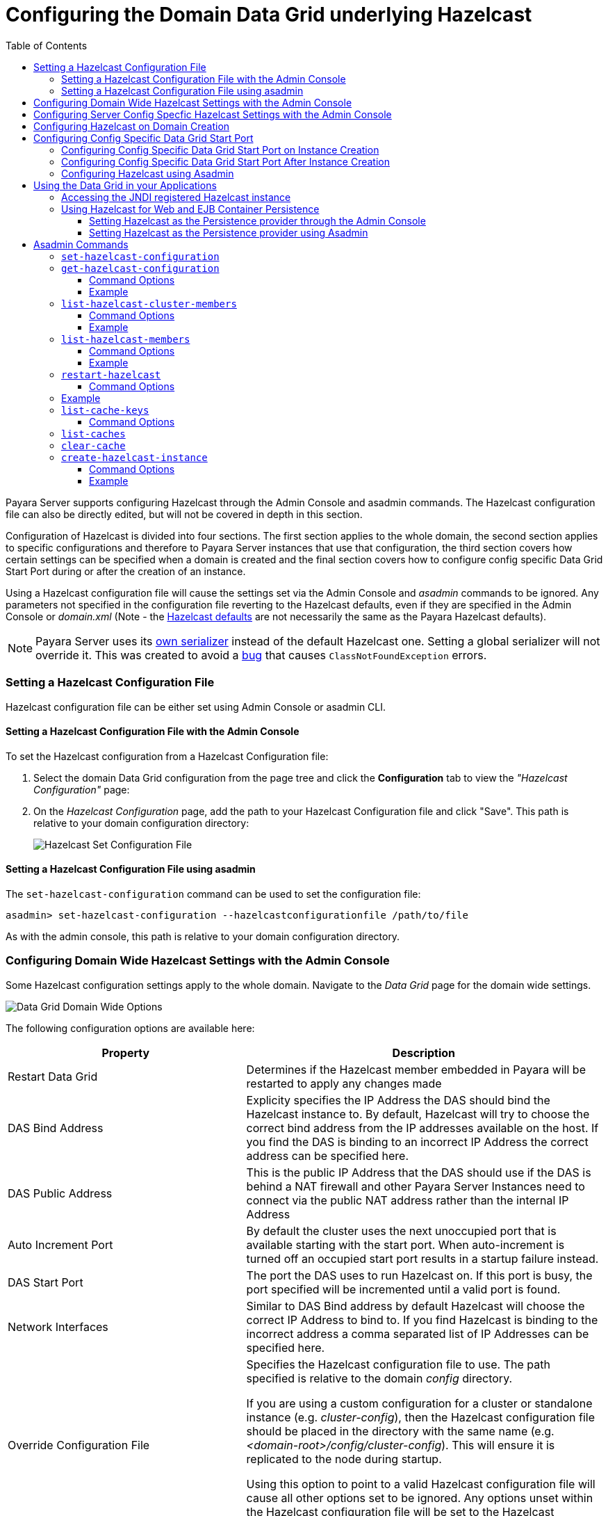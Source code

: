 [[configuring-hazelcast]]
= Configuring the Domain Data Grid underlying Hazelcast
:toc:
:toclevels: 3

Payara Server supports configuring Hazelcast through the Admin Console and
asadmin commands. The Hazelcast configuration file can also be directly edited,
but will not be covered in depth in this section.

Configuration of Hazelcast is divided into four sections. The first section 
applies to the whole domain, the second section applies to specific configurations 
and therefore to Payara Server instances that use that configuration, the 
third section covers how certain settings can be specified when a domain is created
and the final section covers how to configure config specific Data Grid Start Port 
during or after the creation of an instance.

Using a Hazelcast configuration file will cause the settings set via the Admin
Console and _asadmin_ commands to be ignored. Any parameters not specified in
the configuration file reverting to the Hazelcast defaults, even if they are
specified in the Admin Console or _domain.xml_ (Note - the
https://github.com/hazelcast/hazelcast/blob/master/hazelcast/src/main/resources/hazelcast-default.xml[Hazelcast defaults]
are not necessarily the same as the Payara Hazelcast defaults).

NOTE: Payara Server uses its
https://github.com/payara/Payara/blob/master/nucleus/payara-modules/hazelcast-bootstrap/src/main/java/fish/payara/nucleus/hazelcast/PayaraHazelcastSerializer.java[own serializer]
instead of the default Hazelcast one. Setting a global serializer will not override it.
This was created to avoid a https://github.com/payara/Payara/issues/759[bug]
that causes `ClassNotFoundException` errors.


[[setting-hazelcast-configuration-file]]
=== Setting a Hazelcast Configuration File

Hazelcast configuration file can be either set using Admin Console or asadmin CLI.

[[setting-hazelcast-configuration-file-admin-console]]
==== Setting a Hazelcast Configuration File with the Admin Console

To set the Hazelcast configuration from a Hazelcast Configuration file:

. Select the domain Data Grid configuration from the page tree and click the
*Configuration* tab to view the _"Hazelcast Configuration"_ page:

. On the _Hazelcast Configuration_ page, add the path to your Hazelcast
Configuration file and click "Save". This path is relative to your domain
configuration directory:
+
image::hazelcast/hazelcast-admin-console-set-configuration-file.png[Hazelcast Set Configuration File]

[[setting-hazelcast-configuration-file-asadmin]]
==== Setting a Hazelcast Configuration File using asadmin

The `set-hazelcast-configuration` command can be used to set the configuration
file:

[source, shell]
----
asadmin> set-hazelcast-configuration --hazelcastconfigurationfile /path/to/file
----

As with the admin console, this path is relative to your domain configuration
directory.

[[configuring-domain-wide-hazelcast-with-the-admin-console]]
=== Configuring Domain Wide Hazelcast Settings with the Admin Console

Some Hazelcast configuration settings apply to the whole domain.
Navigate to the _Data Grid_ page for the domain wide settings.

image::hazelcast/hazelcast-admin-console-domain-hazelcast-options.png[Data Grid Domain Wide Options]

The following configuration options are available here:

[cols="4,6",options="header",]
|====
|Property |Description
|Restart Data Grid |Determines if the Hazelcast member embedded in Payara will be
restarted to apply any changes made

|DAS Bind Address|Explicity specifies the IP Address the DAS should bind the Hazelcast instance to.
By default, Hazelcast will try to choose the correct bind address from the IP addresses available
on the host. If you find the DAS is binding to an incorrect IP Address the correct address
can be specified here.

|DAS Public Address|This is the public IP Address that the DAS should use if the DAS is
behind a NAT firewall and other Payara Server Instances need to connect via the public
NAT address rather than the internal IP Address

|Auto Increment Port| By default the cluster uses the next unoccupied port that is available starting with the start port. When auto-increment is turned off an occupied start port results in a startup failure instead.

|DAS Start Port | The port the DAS uses to run Hazelcast on. If this port is busy, the port
specified will be incremented until a valid port is found.

|Network Interfaces | Similar to DAS Bind address by default Hazelcast will choose the correct
IP Address to bind to. If you find Hazelcast is binding to the incorrect address a comma separated
list of IP Addresses can be specified here.

|Override Configuration File |Specifies the Hazelcast configuration file
to use. The path specified is relative to the domain _config_ directory.

If you are using a custom configuration for a cluster
or standalone instance (e.g. _cluster-config_), then the Hazelcast 
configuration file should be placed in the directory with the same name
(e.g. _<domain-root>/config/cluster-config_). This will ensure it is
replicated to the node during startup.

Using this option to point to a valid Hazelcast configuration file will cause
all other options set to be ignored. Any options unset within the Hazelcast
configuration file will be set to the Hazelcast defaults.

|Data Grid Group Name | Specifies the Hazelcast group name, to be optionally used
 to help divide clusters into logical, segregated groups (i.e. _dev-group_,
   _prod-group_).

|Start Port|The port the other Payara Server instances use to run Hazelcast on. If this port is busy, the port
specified will be incremented until a valid port is found.

|License Key |Enables
https://hazelcast.com/products/enterprise/[Hazelcast Enterprise]
features.

|Host Aware Partitioning |Whether or not to enable
http://docs.hazelcast.org/docs/latest/manual/html-single/index.html#grouping-types[host-aware partitioning]
 for the cluster.
Host aware partitioning *must be* enabled
on all members of the cluster (including Payara Micro instances) for
this feature to work correctly. This is default in Payara Server 5.181 onwards for both
Payara Server domains and Payara Micro instances.

|Data Grid Discovery Mode | See xref:documentation/payara-server/hazelcast/discovery.adoc[Discovery Modes]

|====

[[configuring-config-specifc-hazelcast-with-the-admin-console]]
=== Configuring Server Config Specfic Hazelcast Settings with the Admin Console

Navigate to the _Data Grid_ page for the specific configuration.

image::hazelcast/hazelcast-admin-console-config-hazelcast-options.png[Data Grid Domain Wide Options]

The following configuration options are available here:

[cols=",",options="header",]
|====
|Property |Description

|Enabled | See xref:documentation/payara-server/hazelcast/enable-hazelcast.adoc[Disabling Data Grid] for detailed information

|Restart Data Grid |Determines if the Hazelcast member embedded in Payara will be
restarted to apply any changes made

|Lite Data Grid Instance|If set to true, cluster members with this configuration
will be Hazelcast "lite" nodes, meaning they will not store any cache data
locally and rely on other cluster members to store data.
|Config Specific Data Grid Start Port| Sets Data Grid Start Port to the instance. If set to 0 (default) the Domain wide start port will be used instead.
|Public Address for this Data Grid Node|The Public Address to use for this Data Grid Node. Used when the node is behind a NAT

|Instance Group | Instance group name for all Server Instances using the configuration.
Future functionality may use this name.

|Hazelcast Instance JNDI Name |The JNDI name to bind the Hazelcast instance to.
|JCache Manager JNDI Name| The JNDI name to bind the JCache Cache Manager to.
|JCache Caching Provider JNDI Name|The JNDI name to bind the JCache Caching Provider to.

|Executor Pool Size| The threadpool size for the Hazelcast Executor service
|Executor Queue Capacity | Queue Capacity of the Data Grid Executor Service. Executions are queued until a thread is available
|Scheduled Executor Pool Size| The threadpool size for the Hazelcast Scheduled Executor service
|Scheduled Executor Queue Capacity | Queue Capacity of the Data Grid Scheduled Executor Service. Executions are queued until a thread is available
|====

Enter your required values, and click _Save_. Restarting the domain or
instance/cluster is not necessary for any changes made to take effect, provided
that _"Dynamic"_ remains set to "_true_"

[[configuring-hazelcast-on-domain-creation]]
=== Configuring Hazelcast on Domain Creation

The following options can be used with the `create-domain` command to specify certain Hazelcast settings when a domain is created:

[cols="3,1,4,1,1",options="header"]
|====
|Option|Type|Description|Default|Mandatory

| `--hazelcastdasport` | Port Number | The port to run Hazelcast on for the DAS. 
If this port is busy and auto-increment option is enabled, the port specified 
will be incremented until a valid port is found. The `--hazelcastdasport` 
option cannot be used with the `--portbase` option. The `--hazelcastdasport` 
option overrides the `hazelcast.das.port` property of the `--domainproperties` 
option. | 4900 | No

| `--hazelcaststartport` | Port Number | The port the other Payara Server 
instances use to run Hazelcast on. If this port is busy and auto-increment 
option is enabled, the port specified will be incremented until a valid port is 
found. The `--hazelcaststartport` option cannot be used with the `--portbase` 
option. The `--hazelcaststartport` option overrides the hazelcast.start.port 
property of the `--domainproperties` option. | 5900 | No

| `--hazelcastautoincrement` | Boolean | By default the Data Grid uses the next 
unoccupied port that is available starting with the start port. When 
auto-increment is turned off an occupied start port results in a startup failure 
instead. The `--hazelcastautoincrement` option overrides the `hazelcast.auto.increment` 
property of the `--domainproperties` option. | 5900 | No
|====

The following domain properties have been added  to the 'create-domain' command 
to make it possible to configure certain Hazelcast setting when a domain is created:

[cols=(,,,,),options="header"]
|====
|Property|Description

| `hazelcast.das.port` | This property specifies the port number of the port the
 DAS use to run Hazelcast on. The `hazelcast.das.port` property is overridden by 
the `--hazelcastdasport` option.

| `hazelcast.start.port` | This property specifies the port number of the port 
the other Payara Server instances use to run Hazelcast on. The hazelcast.start.port 
property is overridden by the `--hazelcaststartport` option.

| `hazelcast.auto.increment` | This property specifies whether or not to use the 
next unoccupied port that is available starting with the start port. When auto-increment 
is turned off an occupied start port results in a startup failure instead. The 
hazelcast.auto.increment property is overridden by the `--hazelcastautoincrement` option.
|====

NOTE: If the `portbase` options are used, the values for the ports of the 
Hazelcast DAS start port and the Hazelcast start Port are calculated as follows: 
Hazelcast DAS start port: _portbase_ + 49 and Hazelcast start port: _portbase_ + 59.

*The following examples demonstrate creating a domain with all of the Hazelcast 
related options:*

An example of `create-domain` command with Hazelcast specific options:
[source, shell]
----
asadmin> asadmin create-domain --hazelcastdasport 7900 --hazelcaststartport 8900 --hazelcastautoincrement true testDomain

Using default port 4848 for Admin.
Using default port 8080 for HTTP Instance.
Using default port 7676 for JMS.
Using default port 3700 for IIOP.
Using default port 8181 for HTTP_SSL.
Using default port 3820 for IIOP_SSL.
Using default port 3920 for IIOP_MUTUALAUTH.
Using default port 8686 for JMX_ADMIN.
Using default port 6666 for OSGI_SHELL.
Using default port 9009 for JAVA_DEBUGGER.
Using port 7900 for Hazelcast DAS.
Using port 8900 for Hazelcast Start.
Distinguished Name of the self-signed X.509 Server Certificate is:
[CN=dev,OU=Payara,O=Payara Foundation,L=Great Malvern,ST=Worcestershire,C=UK]
Distinguished Name of the self-signed X.509 Server Certificate is:
[CN=dev-instance,OU=Payara,O=Payara Foundation,L=Great Malvern,ST=Worcestershire,C=UK]
Domain testDomain created.
Domain testDomain admin port is 4848.
Domain testDomain allows admin login as user "admin" with no password.
Command create-domain executed successfully.
----

An example of `create-domain` command with Hazelcast specific domain properties:
[source, shell]
----
asadmin> create-domain --domainproperties hazelcast.das.port=7900:hazelcast.auto.increment=false:hazelcast.start.port=8900 testDomain

Using default port 8080 for HTTP Instance.
Using default port 7676 for JMS.
Using default port 3700 for IIOP.
Using default port 8181 for HTTP_SSL.
Using default port 3820 for IIOP_SSL.
Using default port 3920 for IIOP_MUTUALAUTH.
Using default port 8686 for JMX_ADMIN.
Using default port 6666 for OSGI_SHELL.
Using default port 9009 for JAVA_DEBUGGER.
Using port 7900 for Hazelcast DAS.
Using port 8900 for Hazelcast Start.
Distinguished Name of the self-signed X.509 Server Certificate is:
[CN=dev,OU=Payara,O=Payara Foundation,L=Great Malvern,ST=Worcestershire,C=UK]
Distinguished Name of the self-signed X.509 Server Certificate is:
[CN=dev-instance,OU=Payara,O=Payara Foundation,L=Great Malvern,ST=Worcestershire,C=UK]
Domain testDomain created.
Domain testDomain admin port is 4848.
Domain testDomain allows admin login as user "admin" with no password.
Command create-domain executed successfully.
----

[[configuring-config-specific-data-grid-start-port]]
=== Configuring Config Specific Data Grid Start Port

It is possible to configure the port used by Hazelcast to bind the corresponding 
instance to the Data Grid by letting users set its value during or after the 
creation of an instance.

[[configuring-config-specific-data-grid-start-port-on-instance-creation]]
==== Configuring Config Specific Data Grid Start Port on Instance Creation
The following option can be used with the `create-instance` or the `create-local-instance` commands 
to specify config Specific Data Grid Start Port when an instance is created:

[cols=(,,,,),options="header"]
|====
|Option|Type|Description|Default|Mandatory

| `--dataGridStartPort` | Port Number | Sets Data Grid Start Port to the instance. 
If set to 0 the Domain wide start port will be used instead | 0 | No
|====

**The following examples demonstrate creating an instance with `--dataGridStartPort` options:**

An example of `create-instance` command:
[source, shell]
----
asadmin> asadmin create-instance --dataGridStartPort 2900 --node localhost-domain1 instance1

Command _create-instance-filesystem executed successfully.
Port Assignments for server instance instance1: 
OSGI_SHELL_TELNET_PORT=26666
JAVA_DEBUGGER_PORT=29009
JMS_PROVIDER_PORT=27676
HTTP_LISTENER_PORT=28080
IIOP_SSL_LISTENER_PORT=23820
ASADMIN_LISTENER_PORT=24848
IIOP_SSL_MUTUALAUTH_PORT=23920
JMX_SYSTEM_CONNECTOR_PORT=28686
HTTP_SSL_LISTENER_PORT=28181
IIOP_LISTENER_PORT=23700
The instance, instance1, was created on host localhost
Command create-instance executed successfully.
----

An example of `create-local-instance` command:
[source, shell]
----
asadmin> asadmin create-local-instance --dataGridStartPort 2900 --node localhost-domain1 instance2

Rendezvoused with DAS on localhost:4848.
Using DAS host localhost and port 4848 from existing das.properties for node
localhost-domain1. To use a different DAS, create a new node using create-node-ssh or
create-node-config. Create the instance with the new node and correct
host and port:
asadmin --host das_host --port das_port create-local-instance --node node_name instance_name.
Port Assignments for server instance instance2: 
OSGI_SHELL_TELNET_PORT=26667
JAVA_DEBUGGER_PORT=29010
JMS_PROVIDER_PORT=27677
HTTP_LISTENER_PORT=28081
IIOP_SSL_LISTENER_PORT=23821
ASADMIN_LISTENER_PORT=24849
IIOP_SSL_MUTUALAUTH_PORT=23921
JMX_SYSTEM_CONNECTOR_PORT=28687
HTTP_SSL_LISTENER_PORT=28182
IIOP_LISTENER_PORT=23701
Command create-local-instance executed successfully.
----

[[configuring-config-specific-data-grid-start-port-After-instance-creation]]
==== Configuring Config Specific Data Grid Start Port After Instance Creation

Config Specific Data Grid Start Port can be either set using Admin Console or asadmin CLI
after an instance has been created.

[[setting-config-specific-data-grid-start-port-with-the-admin-console]]
===== Setting Config Specific Data Grid Start Port with the Admin Console

. Select the Configuration from the page tree, click on the relevant instance and finally click on the Data Grid.

. On the Configuration Specific Data Grid Configuration, set your Data Grid Start Port and click Save.

image::hazelcast/hazelcast-admin-console-config-data-grid-start-port.png[Config Specific Data Grid Start Port Option]

[[setting-hazelcast-configuration-file-asadmin-2]]
===== Setting a Config Specific Data Grid Start Port using asadmin CLI

The `set-hazelcast-configuration` command can be used to set the Config Specific Data Grid Start Port:

[source, shell]
----
asadmin> set-hazelcast-configuration --dynamic=true --configSpecificDataGridStartPort=2900 --target=instance1-config
----

[[configuring-hazelcast-using-asadmin]]
==== Configuring Hazelcast using Asadmin

As noted in the enable Hazelcast section, the `set-hazelcast-configuration`
asadmin command is used to both enable/disable Hazelcast, and to
configure it. The `set-hazelcast-configuration` command is used to set both domain wide
and config specific settings. You can pass the `--help` option to the command to see
usage instructions and available arguments in your terminal, both of which
are listed below:

[cols="3,1,4,1,1",options="header"]
|====
|Option|Type|Description|Default|Mandatory
|`--enabled`| Boolean| Enables Hazelcast. If no `target` is specified, this
will enable Hazelcast on the domain configuration _(server-config)_.

If no arguments are specified, defaults to _true_.

If other options are specified, asadmin will interactively prompt for
`--enabled`.| _true_ | No

|`--target`|Config Name|Specifies the instance or cluster to configure.
|`domain`|No

|`--dynamic` |Boolean|Enable or disable dynamic stopping and starting of the
embedded Hazelcast member.|_false_|No
|`-f`

`--hazelcastconfigurationfile`|File Path |The Hazelcast configuration file to
use. This path is relative to the domain config directory,
`<Payara Installation Directory>/glassfish/domains/<Domain Name>/config/`.

Using this option to point to a valid Hazelcast configuration file will cause
all other options set to be ignored. Any options unset within the Hazelcast
configuration file will be set to the Hazelcast defaults.|`hazelcast-config.xml`
| No

|`--startport` |Port Number|The port to run Hazelcast on for Payara Server Instances. If this port is busy,
the port specified will be incremented until a valid port is found. |5900 |No

|`--daspublicaddress`|IP Address|This is the public IP Address that the DAS should use if the DAS is
behind a NAT firewall and other Payara Server Instances need to connect via the public
NAT address rather than the internal IP Address|None|No

|`--dasbindaddress`|IP Address|Explicity specifies the IP Address the DAS should bind the Hazelcast instance to.
By default, Hazelcast will try to choose the correct bind address from the IP addresses available
on the host. If you find the DAS is binding to an incorrect IP Address the correct address
can be specified here.| None|No

|`--dasport`|Port Number|The port to run Hazelcast on for the DAS. If this port is busy,
the port specified will be incremented until a valid port is found. |4900 |No

|`--publicaddress`|IP Address|The Public Address to use for this Data Grid Node. Used when the node is behind a NAT|None|No

|`--interfaces`|IP Addresses|Similar to DAS Bind address by default Hazelcast will choose the correct
IP Address to bind to. If you find Hazelcast is binding to the incorrect address a comma separated
list of IP Addresses can be specified here.|None|No

|`--clustername` |Group Name|Specifies the Hazelcast group name, to be
optionally used to help divide clusters into logical, segregated groups (i.e.
_dev-group_, _prod_group_).||No


|`--hostawarepartitioning` |Boolean|Whether or not to enable
http://docs.hazelcast.org/docs/latest/manual/html-single/index.html#grouping-types[host-aware partitioning]
 for the cluster.
Host aware partitioning *must be* enabled
on all members of the cluster (including Payara Micro instances) for this
feature to work correctly.|_false_|No

|`--licensekey`

`-lk` |Hazelcast License|Enables https://hazelcast.com/products/enterprise/[Hazelcast Enterprise]
features.||No

|`--clustermode`|Cluster Mode|Can be one of `domain`, `tcpip` or `multicast`. See xref:documentation/payara-server/hazelcast/discovery.adoc[Discovery Modes] for
a detailed description of each mode | None|No

|`--multicastgroup`

`-g` |Multicast Address|The multicast group for
communications in the Hazelcast instance if `multicast` is selected as cluster mode.|224.2.2.3|No

|`--multicastport` |Port Number |The multicast port for communications in the Hazelcast
instance if `multicast` is selected as cluster mode.|54327|No

|`--tcpipmembers`|IP Addresses|Comma separated list of `IP-Address:port` used to discover
cluster members if `tcpip` is selected as the cluster mode.|None|No


|`--lite` |Boolean|Sets the cluster to lite mode, where it will cluster but *not*
store any cluster data.|_false_|No

|`--configSpecificDataGridStartPort` |Port Number|Sets Data Grid Start Port to the instance. 
If set to 0 the Domain wide start port will be used instead.|0|No

|`--jndiname`

`-j` |JNDI Name|Specifies the JNDI name to bind the Hazelcast
instance to.||

|`--cachemanagerjndiname`|JNDI Name|Specified the JNDI name to bind the JCache Caching provider
||

|--cachingproviderjndiname|JNDI Name|The JNDI name to bind the JCache Caching Provider to.||

|--executorpoolsize|Integer| The threadpool size for the Hazelcast Executor service||
|--executorqueuecapacity|Integer| Queue Capacity of the Data Grid Executor Service. Executions are queued until a thread is available  ||
|--scheduledexecutorpoolsize|Integer| The threadpool size for the Hazelcast Scheduled Executor service||
|--scheduledexecutorqueuecapacity|Integer| Queue Capacity of the Data Grid Scheduled Executor Service. Executions are queued until a thread is available  ||
|--membername|String|Member name|instance name|
|--membergroup|String|Instance group name for all Server Instances using the configuration.
Future functionality may use this name.|config name|

|--encryptdatagrid|Boolean|Enables or disables encryption of data stored in the data grid store using a key created using the `generate-encryption-key` command |_false_|No

|`--help`

`-?` ||Displays the help menu.|_false_|No
|====

The following example demonstrates setting all of the options on a
cluster called _cluster1_:

[source, shell]
----
asadmin> set-hazelcast-configuration --enabled=true --target=cluster1 --dynamic=true -f hazelcast-config.xml --startport=5902 -g 224.2.2.3 --multicastport=6666 --clustermode multicast --hostAwareParitioning=true -j payara/Hazelcast
----

[[using-datagrid-in-your-applications]]
== Using the Data Grid in your Applications

The following sections will detail how to use the underlying Data Grid Hazelcast instance in
Payara within your code.

[[accessing-the-jndi-registered-hazelcast-instance]]
=== Accessing the JNDI registered Hazelcast instance

By default, the JNDI name of the hazelcast instance is
_payara/Hazelcast_, though this can be altered using the
`set-hazelcast-configuration` command.

You will need to import the following packages into your Java class:

[source, java]
----
import com.hazelcast.core.HazelcastInstance;
import javax.naming.Context;
import javax.naming.InitialContext;
----

To import the Hazelcast package, you will need to set the Payara
Hazelcast package as a dependency in the project _pom.xml_ file (for
Maven projects), or have the Hazelcast JAR set as a project
dependency (if using a non-Maven based project). To add the Payara
Hazelcast package as a dependency in a POM, enter the following in the
dependencies section:

[source, xml]
----
<dependency>
  <groupId>fish.payara.api</groupId>
  <artifactId>payara-api</artifactId>
  <version>{currentVersion}</version>
</dependency>
----

The Hazelcast JAR (for non-Maven projects), can either be downloaded
from the http://hazelcast.org/download/[Hazelcast website], or you can
make use of the JAR packaged with Payara. The JAR packaged with Payara
can be found at _<Payara Installation Directory>/glassfish/modules/hazelcast.jar_.

The following will initialize a `HazelcastInstance` variable in the
instance embedded in Payara:

[source, java]
----
Context ctx = new InitialContext();
HazelcastInstance instance = (HazelcastInstance) ctx.lookup("payara/Hazelcast");
----

You will have to wrap this in a `try-catch` clause, or throw the
`NamingException` exception that this code can generate.

[[using-hazelcast-for-the-web-and-ejb-container-persistence]]
=== Using Hazelcast for Web and EJB Container Persistence

Hazelcast can be used as the persistence provider for both Web and EJB
containers.

[[setting-hazelcast-as-the-persistence-provider-through-the-admin-console]]
==== Setting Hazelcast as the Persistence provider through the Admin Console

NOTE: Note on Payara Server hazelcast is the default persistence provider.

To set up Hazelcast for persistence:

. Select the instance's configuration from the page tree:
. Select _"Availability Service"_ to view the _"Availability Service"_ page:
+
image::hazelcast/hazelcast-admin-console-select-availability-service.png[Availability Service]

===== Setting Web Persistence

. Open the "Web Container Availability" tab, and select "Hazelcast" from the
Persistence Type drop-down menu:
+
image::hazelcast/hazelcast-admin-console-availability-enable-web-persistence.png[Web Persistence]

. Save the changes.

===== Setting EJB Persistence

. Open the "EJB Container Availability" tab and select "Hazelcast" from the
Persistence Type drop-down menu:
+
image::hazelcast/hazelcast-admin-console-availability-enable-ejb-persistence.png[EJB Persistence]

. Save the changes.

[[setting-hazelcast-as-the-persistence-provider-using-asadmin]]
==== Setting Hazelcast as the Persistence provider using Asadmin

To configure the persistence provider with _asadmin_, you have to use
the _set_ command.

[[for-the-web-container-1]]
===== For the Web Container

To set Hazelcast as the persistence provider of the Web Container, run the following
command:

[source, shell]
----
asadmin> set ${Cluster-Config}.availability-service.web-container-availability.persistence-type=hazelcast
----

[[for-the-ejb-container-1]]
===== For the EJB Container

To set Hazelcast as the persistence provider of the EJB Container, run:

[source, shell]
----
asadmin> set ${Cluster-Config}.availability-service.ejb-container-availability.sfsb-ha-persistence-type=hazelcast
----

[[asadmin-commands]]
== Asadmin Commands

The following is a list of the administration commands used to configure Hazelcast.

[[set-hazelcast-configuration]]
=== `set-hazelcast-configuration`

*Usage*::
`asadmin> set-hazelcast-configuration --disabled=true`

*Aim*::
Configures the underlying Hazelcast instance. See xref:documentation/payara-server/hazelcast/configuration.adoc[Data Grid Configuration] for
all the command line options for this command.


[[get-hazelcast-configuration]]
=== `get-hazelcast-configuration`

*Aim*::
Return the current Hazelcast configuration.

*Usage*::
`asadmin> get-hazelcast-configuration`

[[command-options-2]]
==== Command Options

[cols=(,,,,),options="header"]
|====
|Option|Type|Description|Default|Mandatory
|`--target`|Instance or Cluster Name|Specifies a particular config|
`server`|No
|`--help`
`-?`||Displays the help menu|_fal
|====

[[example-2]]
==== Example

[source, shell]
----
asadmin> get-hazelcast-configuration
Configuration File    Enabled  Start Port  MulticastGroup  MulticastPort  JNDIName            Lite Member  Cluster Name  License Key          Host Aware Partitioning
hazelcast-config.xml  true     5900        224.2.2.3       54327          payara/Hazelcast    false        clustername   XXXX-XXXX-XXXX-XXXX  false
----

[[list-hazelcast-cluster-members]]
=== `list-hazelcast-cluster-members`

*Aim*::
List the current members of the DAS' Hazelcast cluster in a formatted table, with
extra properties.

*Usage*::
`asadmin> list-hazelcast-cluster-members`

[[command-options-3]]
==== Command Options

[cols=(,,,,),options="header"]
|====
|Option|Type|Description|Default|Mandatory
|`--type`|`server` or `micro`|Specifies the type of cluster to locate|_Both_|No
|`--help`
`-?`||Displays the help menu|_false_
|====

[[example-3]]
==== Example

[source, shell]
----
asadmin> list-hazelcast-cluster-members --type server
Instance Name  Instance Group  Instance Type  Host Name  HTTP Ports  HTTPS Ports  Admin Port  Hazelcast Port  Lite Member  Deployed Applications
server         server-config   DAS            127.0.1.1  8080        8181         4848        5901            false        __admingui
----

[[list-hazelcast-members]]
=== `list-hazelcast-members`

*Aim*::
List the hazelcast members as a targetable array.

*Usage*::
`asadmin> list-hazelcast-members`

[[command-options-4]]
==== Command Options

[cols=(,,,,),options="header"]
|====
|Option|Type|Description|Default|Mandatory
|`--target`|Instance or cluster name|Specifies the targeted instance or
cluster.|`server`|No
|`--help`
`-?`||Displays the help menu|_false_
|====

[[example-4]]
==== Example

[source, shell]
----
asadmin> list-hazelcast-members
\{ server-/127.0.1.1:5901-this \}
----

[[restart-hazelcast]]
=== `restart-hazelcast`

*Aim*::
Restarts Hazelcast for the target.

*Usage*::
`asadmin> restart-hazelcast --target <instance-name>`

[[command-options-5]]
==== Command Options

[cols=(,,,,),options="header"]
|====
|Option|Type|Description|Default|Mandatory
|`--target`|Instance or cluster name|Specifies the targeted instance or
cluster.|`server`|No
|`--help`
`-?`||Displays the help menu|_false_
|====

[[example-5]]
=== Example

[source, shell]
----
asadmin> restart-hazelcast --target instance-name
instance-name:
Hazelcast Restarted
----

WARNING: If multiple Payara Server instances are targeted for restart of the underlying
 Hazelcast instance then data loss can occur in the Data Grid

[[list-cache-keys]]
=== `list-cache-keys`

*Aim*::
Lists all keys in a cache. If no cache is specified, keys from all caches will
be returned.

*Usage*::
`asadmin> list-cache-keys`

[[command-options-6]]
==== Command Options

[cols=(,,,,),options="header"]
|====
|Option|Type|Description|Default|Mandatory
| name
| String
| Name of the cache to query
|
| No
|====

[[list-caches]]
=== `list-caches`

*Aim*::
Lists the Hazelcast distributed caches in the cluster

*Usage*::
`asadmin list-caches`

[[clear-cache]]
=== `clear-cache`

*Aim*::
Clears a Hazelcast or JCache IMap

*Usage*::
`asadmin> clear-cache <cacheName>`

WARNING: Use of this commands removes all data from a cache and therefore can
result in unexpected behaviour if a system cache is cleared. Clearing a cache
containing web session data will result in all users losing their sessions.

[[create-hazelcast-instance]]
=== `create-hazelcast-instance`

NOTE: By default all instances are created as part of the Domain Data Grid

*Usage*::
`asadmin> create-hazelcast-instance new-instance`

*Aim*::
Creates a new Payara Server instance with Hazelcast and the persistence types.

[[command-options-1]]
==== Command Options

[cols=(,,,,),options="header"]
|====
|Option|Type|Description|Default|Mandatory

|`--node`|Node Name|Specifies the node to create the instance on.||Yes

|`--config`|Config Name|Specifies the config to use for the instance|
`server-config`|No

|`--lbenabled`|Boolean|Specifies whether the instance is enabled for load
balancing, meaning that the load balancer directs requests to the instance.
|_true_|No

|`--checkports`|Boolean|Specifies whether the check that the administration,
HTTP, JMS, JMX, and IIOP ports are free.|_true_|No

|`--terse`|Boolean|Specifies whether output data should be returned in a
concise format, suited for scripts, with descriptive text omitted.|_false_|No

|`--portbase`|Port Number|Specifies the port to start assigning ports from.
This will always output the assigned ports, even when omitted.||No

|`--systemproperties`|Options|Specifies additional system properties which
will override other settings, such as the assigned port. Examples include
`ASADMIN_LISTENER_PORT` and `OSGI_SHELL_TELNET_PORT`.||No

|`--target`|Config Name|Specifies the instance or cluster to configure.|
`server-config`|No

|`--enabled`|Boolean|Enables Hazelcast. If no target is specified, this will
enable Hazelcast on the domain configuration (_server-config_).

If no arguments are specified, defaults to true.|_true_|No

|`--dynamic`|Boolean|Enable or disable dynamic stopping and starting of the
embedded Hazelcast member.|_false_|No

|`--hazelcastconfigurationfile`/

`-f`|File Path|The Hazelcast configuration file to use. This path is relative to the
domain config directory,
<Payara Installation Directory>/glassfish/domains/<Domain Name>/config/.

Using this option to point to a valid Hazelcast configuration file will cause
all other options set to be ignored. Any options unset within the Hazelcast
configuration file will be set to the Hazelcast defaults|`hazelcast-config.xml`
|No

|`--startport`|Port Number|The port to run Hazelcast on. If this port is busy,
the port specified will be incremented until a valid port is found.|5900|No

|`--multicastgroup`

`-g`|Multicast Address|The multicast group for communications in the Hazelcast
instance.|224.2.2.3|No

|`--multicastport`|Port Number|The multicast port for communications in the
instance.||No

|`--clustername`|Group Name|Specifies the Hazelcase group name, to be
optionally used to help divide clusters into logical, segregated groups (i.e.
  _dev-group_, _prod_grop_).||No

|`--jndiname`

`-j`|JNDI Name|Specifies the JNDI name to bind the Hazelcast instance to.||

|`--licensekey`

`-lk`|Hazelcast License|Enables https://hazelcast.com/products/enterprise/[Hazelcast Enterprise]
features.||No

|`--lite`|Boolean|Sets the cluster to lite mode, where it will cluster but
*not* store any data.|_false_|No

|`--hostawarepartitioning`|Boolean|Whether or not to enable
http://docs.hazelcast.org/docs/latest/manual/html-single/index.html#grouping-types[host-aware partitioning]
for the cluster. Host aware partitioning *must be* enabled
on all members of the cluster (including Payara Micro instances) for this
feature to work correctly.|_false_|No

|`--webpersistence`|Boolean|Specifies whether Hazelcast will be used for web
persistence.|_True_|No

|`--ejbpersistence`|Boolean|Specifies whether Hazelcast will be used for web
persistence.|_True_|No

|`--help`

`-?`||Displays the help menu|_false_|No

|====

[[example-1]]
==== Example

[source, shell]
----
asadmin> create-hazelcast-instance --webpersistence=false --lite instance2
----